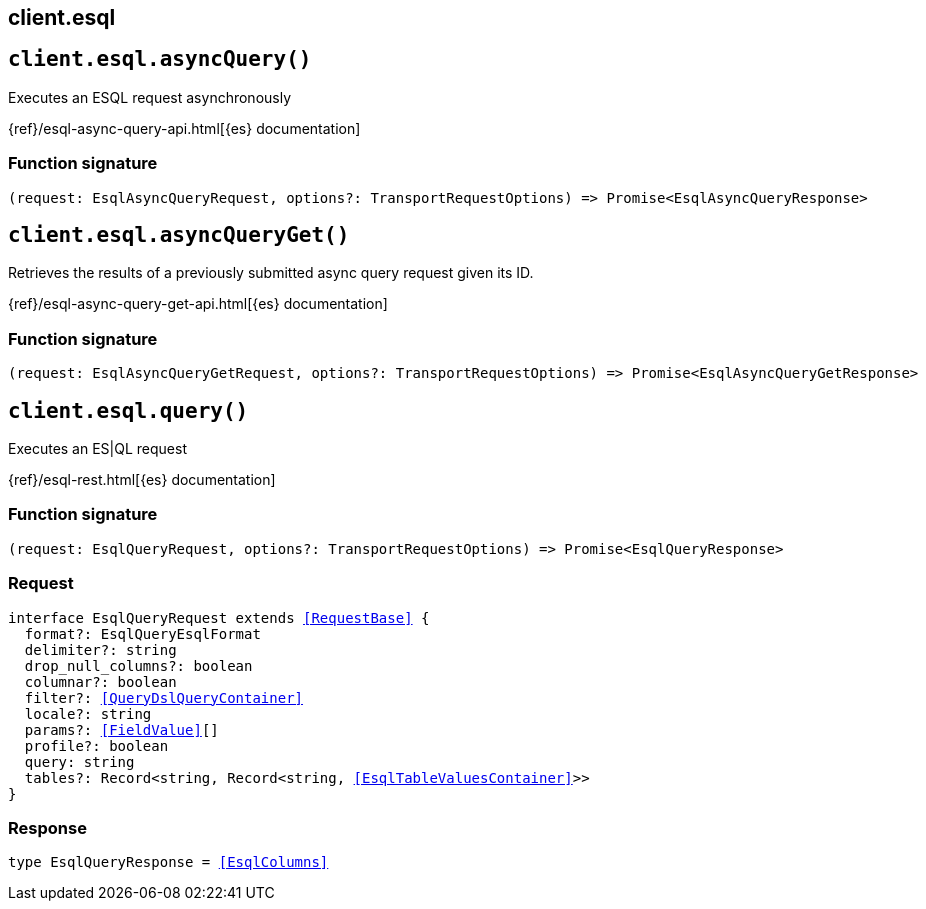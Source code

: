 [[reference-esql]]
== client.esql

////////
===========================================================================================================================
||                                                                                                                       ||
||                                                                                                                       ||
||                                                                                                                       ||
||        ██████╗ ███████╗ █████╗ ██████╗ ███╗   ███╗███████╗                                                            ||
||        ██╔══██╗██╔════╝██╔══██╗██╔══██╗████╗ ████║██╔════╝                                                            ||
||        ██████╔╝█████╗  ███████║██║  ██║██╔████╔██║█████╗                                                              ||
||        ██╔══██╗██╔══╝  ██╔══██║██║  ██║██║╚██╔╝██║██╔══╝                                                              ||
||        ██║  ██║███████╗██║  ██║██████╔╝██║ ╚═╝ ██║███████╗                                                            ||
||        ╚═╝  ╚═╝╚══════╝╚═╝  ╚═╝╚═════╝ ╚═╝     ╚═╝╚══════╝                                                            ||
||                                                                                                                       ||
||                                                                                                                       ||
||    This file is autogenerated, DO NOT send pull requests that changes this file directly.                             ||
||    You should update the script that does the generation, which can be found in:                                      ||
||    https://github.com/elastic/elastic-client-generator-js                                                             ||
||                                                                                                                       ||
||    You can run the script with the following command:                                                                 ||
||       npm run elasticsearch -- --version <version>                                                                    ||
||                                                                                                                       ||
||                                                                                                                       ||
||                                                                                                                       ||
===========================================================================================================================
////////
++++
<style>
.lang-ts a.xref {
  text-decoration: underline !important;
}
</style>
++++


[discrete]
[[client.esql.asyncQuery]]
== `client.esql.asyncQuery()`

Executes an ESQL request asynchronously

{ref}/esql-async-query-api.html[{es} documentation]
[discrete]
=== Function signature

[source,ts]
----
(request: EsqlAsyncQueryRequest, options?: TransportRequestOptions) => Promise<EsqlAsyncQueryResponse>
----

[discrete]
[[client.esql.asyncQueryGet]]
== `client.esql.asyncQueryGet()`

Retrieves the results of a previously submitted async query request given its ID.

{ref}/esql-async-query-get-api.html[{es} documentation]
[discrete]
=== Function signature

[source,ts]
----
(request: EsqlAsyncQueryGetRequest, options?: TransportRequestOptions) => Promise<EsqlAsyncQueryGetResponse>
----

[discrete]
[[client.esql.query]]
== `client.esql.query()`

Executes an ES|QL request

{ref}/esql-rest.html[{es} documentation]
[discrete]
=== Function signature

[source,ts]
----
(request: EsqlQueryRequest, options?: TransportRequestOptions) => Promise<EsqlQueryResponse>
----

[discrete]
=== Request

[source,ts,subs=+macros]
----
interface EsqlQueryRequest extends <<RequestBase>> {
  format?: EsqlQueryEsqlFormat
  delimiter?: string
  drop_null_columns?: boolean
  columnar?: boolean
  filter?: <<QueryDslQueryContainer>>
  locale?: string
  params?: <<FieldValue>>[]
  profile?: boolean
  query: string
  tables?: Record<string, Record<string, <<EsqlTableValuesContainer>>>>
}

----


[discrete]
=== Response

[source,ts,subs=+macros]
----
type EsqlQueryResponse = <<EsqlColumns>>

----


